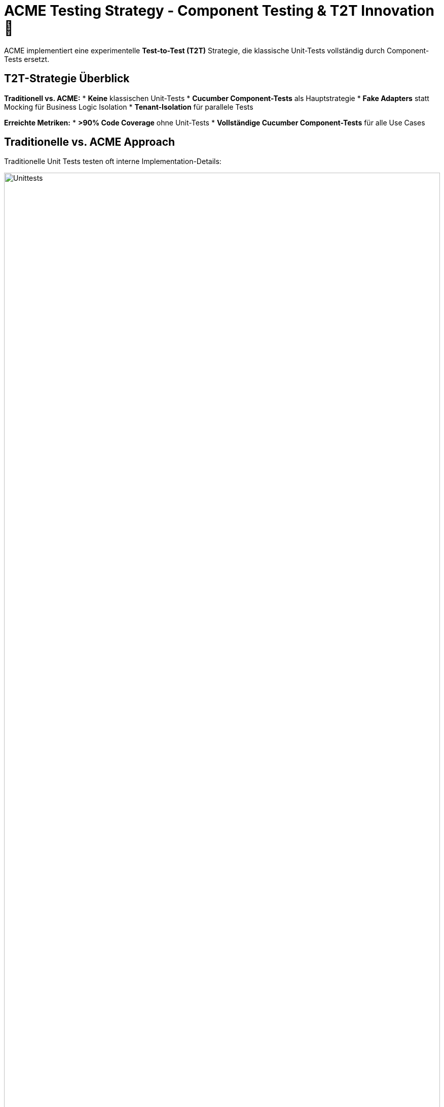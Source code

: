= ACME Testing Strategy - Component Testing & T2T Innovation 🧪

ACME implementiert eine experimentelle **Test-to-Test (T2T)** Strategie, die klassische Unit-Tests vollständig durch Component-Tests ersetzt.

== T2T-Strategie Überblick

**Traditionell vs. ACME:**
* **Keine** klassischen Unit-Tests
* **Cucumber Component-Tests** als Hauptstrategie  
* **Fake Adapters** statt Mocking für Business Logic Isolation
* **Tenant-Isolation** für parallele Tests

**Erreichte Metriken:**
* **>90% Code Coverage** ohne Unit-Tests
* **Vollständige Cucumber Component-Tests** für alle Use Cases

== Traditionelle vs. ACME Approach

Traditionelle Unit Tests testen oft interne Implementation-Details:

image::unittests.drawio.png[Unittests,100%]

ACME testet nur fachlich relevante Ein- und Ausgänge des Systems:

image::componenttests.drawio.png[Komponententests,100%]

=== Ports und Adapter Testing Entwicklungsablauf aus dem Buch

image::testing-ports-and-adapters.png[Testing Ports and Adapters]

== Component Test Setup

**Feature File Beispiel:**
[source,gherkin]
----
# users/users.feature
Feature: Benutzer-Registrierung
  
  Scenario: Neuer Benutzer registriert sich erfolgreich
    Given ich bin ein neuer Benutzer
    When ich mich mit Email "max@example.com" registriere
    Then sollte ich als Benutzer angelegt sein
    And ein "BenutzerRegistriertEvent" sollte publiziert werden
----

**Step Definitions:**
[source,java]
----
@SpringBootTest
@ActiveProfiles("component-test")
public class UserSteps {
    
    @Autowired
    private BenutzerAnlegenUseCase benutzerAnlegenUseCase;
    
    @Autowired 
    private FakeEventPublisher fakeEventPublisher;
    
    @When("ich mich mit Email {string} registriere")
    public void registrierung(String email) {
        benutzerAnlegenUseCase.benutzerAnlegen(
            BenutzerAnlegenCommand.builder()
                .email(email)
                .tenant(testTenant())
                .build()
        );
    }
    
    @Then("ein {string} sollte publiziert werden")
    public void eventSolltePubliziertWerden(String eventType) {
        var events = fakeEventPublisher.getEventsOfType(BenutzerRegistriertEvent.class);
        assertThat(events).hasSize(1);
    }
}
----

**Fake Adapter Implementation:**
[source,java]
----
@Component
@Profile("component-test")
public class FakeBenutzerRepository implements BenutzerRepository {
    
    private final Map<TenantId, Map<BenutzerId, Benutzer>> storage = 
        new ConcurrentHashMap<>();
    
    @Override
    public void save(Benutzer benutzer, TenantId tenant) {
        storage.computeIfAbsent(tenant, k -> new ConcurrentHashMap<>())
               .put(benutzer.getId(), benutzer);
    }
}
----

image::cucumber-component-test.drawio.png[Testing Ports and Adapters bei ACME]

== Integration Tests

**Adapter Testing gegen echte Infrastruktur:**
[source,java]
----
@SpringBootTest
@Testcontainers
class BenutzerRepositoryIntegrationTest {
    
    @Container
    static PostgreSQLContainer<?> postgres = new PostgreSQLContainer<>("postgres:latest");
    
    @Test
    void sollte_benutzer_persistent_speichern() {
        // Given
        Benutzer benutzer = Benutzer.neu()
            .mitEmail("test@example.com")
            .erstellen();
        
        // When  
        repository.save(benutzer, TenantId.of("test-tenant"));
        
        // Then
        Optional<Benutzer> gefunden = repository.findById(
            benutzer.getId(), TenantId.of("test-tenant")
        );
        assertThat(gefunden).isPresent();
    }
}
----

== End-to-End Tests

**Playwright Browser-Automation:**
[source,java]
----
@SpringBootTest(webEnvironment = RANDOM_PORT)
class MusikspielerE2ETest extends BaseE2ETest {
    
    @Test
    void benutzer_kann_lied_hochladen_und_abspielen() {
        // Given: Anwendung läuft
        page.navigate(baseUrl);
        
        // When: Benutzer registriert sich und lädt MP3 hoch
        page.fill("#email", "musician@example.com");
        page.click("#register");
        page.setInputFiles("#mp3-upload", Paths.get("testdata/sample.mp3"));
        
        // Then: Lied erscheint und kann abgespielt werden
        assertThat(page.locator(".lied-liste")).containsText("sample.mp3");
    }
}
----

== Test-Befehle

**Component Tests:**
[source,bash]
----
# Alle Component Tests
./mvnw test -Dtest="**/*ComponentTest"

# Spezifische Cucumber Features
./mvnw test -Dcucumber.filter.tags="@musikplayer"
----

**Integration Tests:**
[source,bash]
----
# Adapter Integration Tests  
./mvnw test -Dtest="**/*IntegrationTest"

# E2E Tests (benötigt laufende App)
./mvnw test -pl e2e
----

**Coverage & Reporting:**
[source,bash]
----
# Coverage Report generieren
./mvnw clean test jacoco:report

# Aggregierte Coverage öffnen
open jacocoreport/target/site/jacoco-aggregate/index.html
----

== Experimentelle Erkenntnisse

**✅ Erfolgreich validiert:**
* Real-to-Test hat geringen Mehrwert gegenüber Test-to-Test  
* Real-to-Real entspricht eher End-To-End Tests in event-driven Architektur
* **Höhere Maintainability** durch fachlich orientierte Tests
* Component Tests überleben Refactoring besser als Unit Tests

**Test-Struktur:**
* `componenttests/users/test2test/` - Fake-Adapter Implementierungen
* `resources/features/users/` - Cucumber Features
* Gemeinsame Step-Definitions für wiederkehrende Testschritte

---

💡 **Experimenteller Status:** T2T-Strategie erfolgreich validiert. Details in xref:architecture-learnings.adoc[Architecture Learnings].
